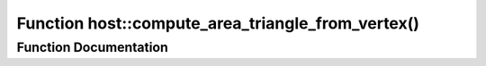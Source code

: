 .. _exhale_function_group___compute_g_p_ufn_1ga0cee5ae50225b692574e5c6505d09c1e:

Function host::compute_area_triangle_from_vertex()
==================================================

.. did not find file this was defined in


Function Documentation
----------------------


.. doxygenfunction:: host::compute_area_triangle_from_vertex()
   :project: pymembrane